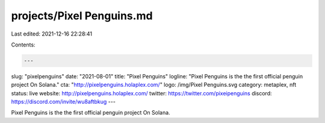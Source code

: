 projects/Pixel Penguins.md
==========================

Last edited: 2021-12-16 22:28:41

Contents:

.. code-block:: md

    ---
slug: "pixelpenguins"
date: "2021-08-01"
title: "Pixel Penguins"
logline: "Pixel Penguins is the the first official penguin project On Solana."
cta: "http://pixelpenguins.holaplex.com/"
logo: /img/Pixel Penguins.svg
category: metaplex, nft
status: live
website: http://pixelpenguins.holaplex.com/
twitter: https://twitter.com/pixeipenguins
discord: https://discord.com/invite/wu8aftbkug
---

Pixel Penguins is the the first official penguin project On Solana.


